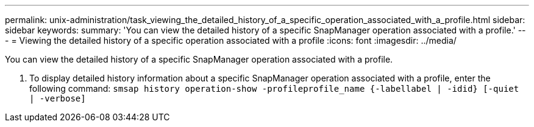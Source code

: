 ---
permalink: unix-administration/task_viewing_the_detailed_history_of_a_specific_operation_associated_with_a_profile.html
sidebar: sidebar
keywords: 
summary: 'You can view the detailed history of a specific SnapManager operation associated with a profile.'
---
= Viewing the detailed history of a specific operation associated with a profile
:icons: font
:imagesdir: ../media/

[.lead]
You can view the detailed history of a specific SnapManager operation associated with a profile.

. To display detailed history information about a specific SnapManager operation associated with a profile, enter the following command: `smsap history operation-show -profileprofile_name {-labellabel | -idid} [-quiet | -verbose]`
